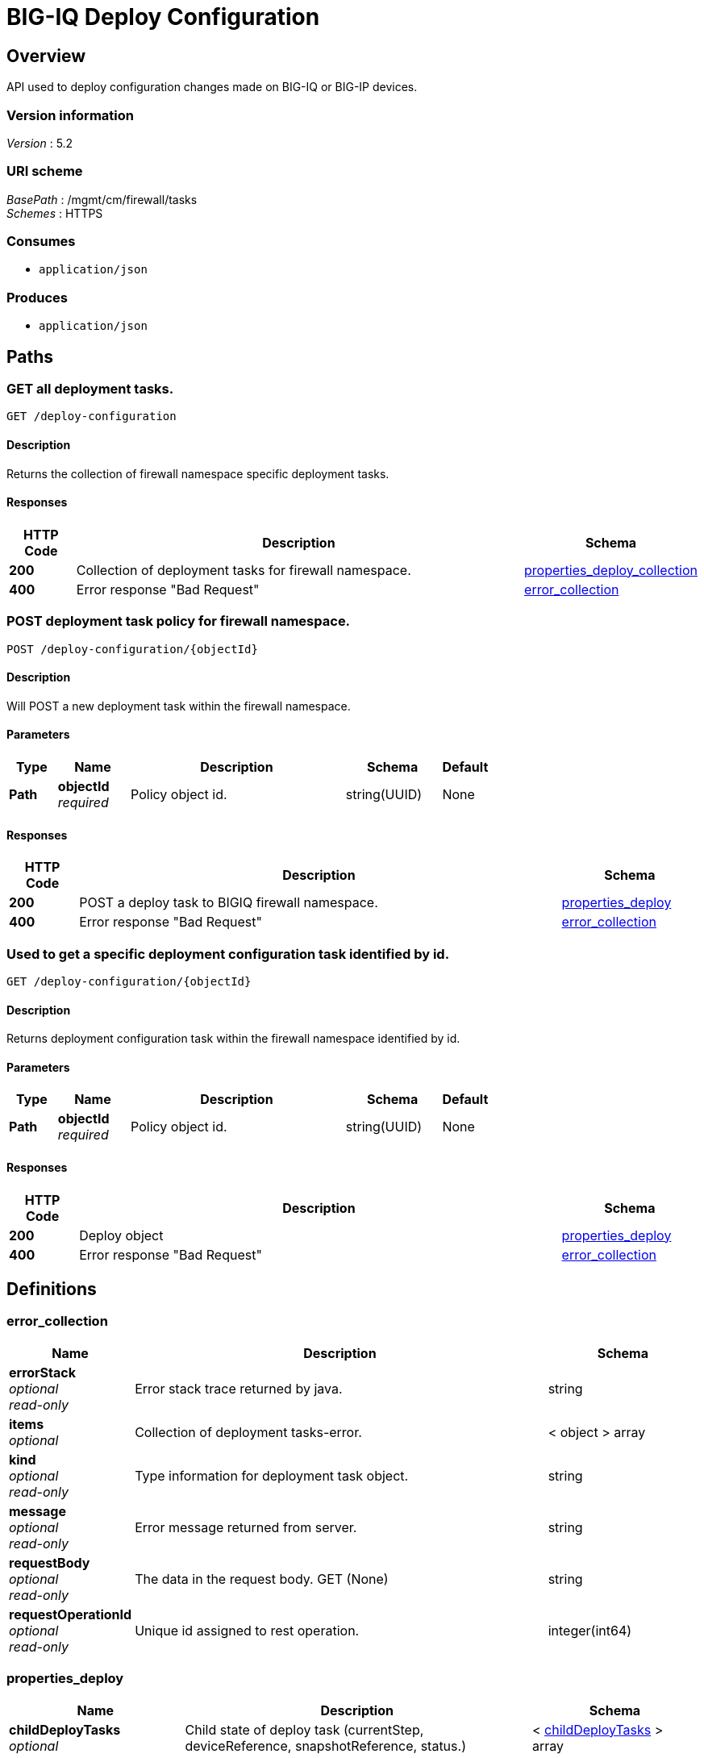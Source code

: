 = BIG-IQ Deploy Configuration


[[_overview]]
== Overview
API used to deploy configuration changes made on BIG-IQ or BIG-IP devices.


=== Version information
[%hardbreaks]
_Version_ : 5.2


=== URI scheme
[%hardbreaks]
_BasePath_ : /mgmt/cm/firewall/tasks
_Schemes_ : HTTPS


=== Consumes

* `application/json`


=== Produces

* `application/json`




[[_paths]]
== Paths

[[_deploy-configuration_get]]
=== GET all deployment tasks.
....
GET /deploy-configuration
....


==== Description
Returns the collection of firewall namespace specific deployment tasks.


==== Responses

[options="header", cols=".^2,.^14,.^4"]
|===
|HTTP Code|Description|Schema
|*200*|Collection of deployment tasks for firewall namespace.|<<_properties_deploy_collection,properties_deploy_collection>>
|*400*|Error response "Bad Request"|<<_error_collection,error_collection>>
|===


[[_deploy-configuration_objectid_post]]
=== POST deployment task policy for firewall namespace.
....
POST /deploy-configuration/{objectId}
....


==== Description
Will POST a new deployment task within the firewall namespace.


==== Parameters

[options="header", cols=".^2,.^3,.^9,.^4,.^2"]
|===
|Type|Name|Description|Schema|Default
|*Path*|*objectId* +
_required_|Policy object id.|string(UUID)|None
|===


==== Responses

[options="header", cols=".^2,.^14,.^4"]
|===
|HTTP Code|Description|Schema
|*200*|POST a deploy task to BIGIQ firewall namespace.|<<_properties_deploy,properties_deploy>>
|*400*|Error response "Bad Request"|<<_error_collection,error_collection>>
|===


[[_deploy-configuration_objectid_get]]
=== Used to get a specific deployment configuration task identified by id.
....
GET /deploy-configuration/{objectId}
....


==== Description
Returns deployment configuration task within the firewall namespace identified by id.


==== Parameters

[options="header", cols=".^2,.^3,.^9,.^4,.^2"]
|===
|Type|Name|Description|Schema|Default
|*Path*|*objectId* +
_required_|Policy object id.|string(UUID)|None
|===


==== Responses

[options="header", cols=".^2,.^14,.^4"]
|===
|HTTP Code|Description|Schema
|*200*|Deploy object|<<_properties_deploy,properties_deploy>>
|*400*|Error response "Bad Request"|<<_error_collection,error_collection>>
|===




[[_definitions]]
== Definitions

[[_error_collection]]
=== error_collection

[options="header", cols=".^3,.^11,.^4"]
|===
|Name|Description|Schema
|*errorStack* +
_optional_ +
_read-only_|Error stack trace returned by java.|string
|*items* +
_optional_|Collection of deployment tasks-error.|< object > array
|*kind* +
_optional_ +
_read-only_|Type information for deployment task object.|string
|*message* +
_optional_ +
_read-only_|Error message returned from server.|string
|*requestBody* +
_optional_ +
_read-only_|The data in the request body. GET (None)|string
|*requestOperationId* +
_optional_ +
_read-only_|Unique id assigned to rest operation.|integer(int64)
|===


[[_properties_deploy]]
=== properties_deploy

[options="header", cols=".^3,.^11,.^4"]
|===
|Name|Description|Schema
|*childDeployTasks* +
_optional_|Child state of deploy task (currentStep, deviceReference, snapshotReference, status.)|< <<_properties_deploy_childdeploytasks,childDeployTasks>> > array
|*childSnapshotReference* +
_optional_|Shared namespace snapshot that was created during this deploy task.|<<_properties_deploy_childsnapshotreference,childSnapshotReference>>
|*currentStep* +
_optional_|Step of task during deploy process.|string
|*deviceDetails* +
_optional_|Detail of device (deviceReference, difference count, verify error count, verify critical error count, post deploy error count, hostname).|< <<_properties_deploy_devicedetails,deviceDetails>> > array
|*differenceReference* +
_optional_|Reference link to config differences.|<<_properties_deploy_differencereference,differenceReference>>
|*differenceTaskReference* +
_optional_|Reference link to task config differences.|<<_properties_deploy_differencetaskreference,differenceTaskReference>>
|*discoveryTaskReferences* +
_optional_|Reference link to collection of discovery tasks.|< <<_properties_deploy_discoverytaskreferences,discoveryTaskReferences>> > array
|*distributeTaskReference* +
_optional_|Deploy needed, reference link to firewall distribute rest configuration.|<<_properties_deploy_distributetaskreference,distributeTaskReference>>
|*distributeTaskReferences* +
_optional_|Deploy needed, reference link to shared security distribute rest configuration.|<<_properties_deploy_distributetaskreferences,distributeTaskReferences>>
|*endDateTime* +
_optional_|End time, in date format, the deployment task completed.|string
|*firewallIpAddress* +
_optional_|Firewall IP Address|string
|*firewallType* +
_optional_|Firewall Type (VIP, SIP, RD, Mgmt etc..)|string
|*generation* +
_optional_ +
_read-only_|A unique integer that allows admin track change to deploy object.|integer(int64)
|*id* +
_optional_ +
_read-only_|Unique id assigned to a deploy task object.|string
|*identityReferences* +
_optional_|Reference link table to authz users.|< <<_properties_deploy_identityreferences,identityReferences>> > array
|*isChildTask* +
_optional_|Defines if a task is a child object noted by childDeployTasks. (True/False)|boolean
|*kind* +
_optional_ +
_read-only_|Identification of resource ex. cm:firewall:tasks:deploy-configuration:deployconfigtaskstate|string
|*lastUpdateMicros* +
_optional_ +
_read-only_|Time, in microsec, when deploy task was updated.|integer(int64)
|*name* +
_optional_|Name of deployment task|string
|*ownerMachineId* +
_optional_|A unique id generated by software if idenftiy device object using hardware address.|string
|*parentTaskReference* +
_optional_|Reference link to parent deploy-configuration task.|<<_properties_deploy_parenttaskreference,parentTaskReference>>
|*partition* +
_optional_|BIGIP partition, default Common.|string
|*selfLink* +
_optional_ +
_read-only_|URI link used to identify the deploy task object.|string
|*skipVerifyConfig* +
_optional_|Skip verification of configuration for deployment.|boolean
|*snapshotReference* +
_optional_|Reference to snapshot for deploy task.|<<_properties_deploy_snapshotreference,snapshotReference>>
|*snapshotTaskReference* +
_optional_|Reference link to snapshot-config task.|<<_properties_deploy_snapshottaskreference,snapshotTaskReference>>
|*startDateTime* +
_optional_|Start time, in date format, the depolyment task began.|string
|*status* +
_optional_|Status or actual state of task in state machine.|string
|*userReference* +
_optional_|Reference link to authz user.|<<_properties_deploy_userreference,userReference>>
|*username* +
_optional_|Username of user.|string
|*verifyConfigReference* +
_optional_|Reference to the verify configuration.|<<_properties_deploy_verifyconfigreference,verifyConfigReference>>
|*verifyConfigTaskReference* +
_optional_|Reference to the verification task.|<<_properties_deploy_verifyconfigtaskreference,verifyConfigTaskReference>>
|===

[[_properties_deploy_childdeploytasks]]
*childDeployTasks*

[options="header", cols=".^3,.^11,.^4"]
|===
|Name|Description|Schema
|*deviceReference* +
_optional_|Device reference link for each child task of deploy.|< <<_properties_deploy_devicereference,deviceReference>> > array
|*skipDistribution* +
_optional_|Skip distribution of configuration during deployment.(True/False) Verfication only prior.|boolean
|===

[[_properties_deploy_devicereference]]
*deviceReference*

[options="header", cols=".^3,.^11,.^4"]
|===
|Name|Description|Schema
|*link* +
_optional_|Reference link to device object for deploy task.|string
|===

[[_properties_deploy_childsnapshotreference]]
*childSnapshotReference*

[options="header", cols=".^3,.^11,.^4"]
|===
|Name|Description|Schema
|*isSubcollection* +
_optional_|Is subcollection of snapshots created by the deploy task. (True/False)|boolean
|*link* +
_optional_|Reference link to snapshot for deploy task.|string
|===

[[_properties_deploy_devicedetails]]
*deviceDetails*

[options="header", cols=".^3,.^11,.^4"]
|===
|Name|Description|Schema
|*deviceReference* +
_optional_|Reference link to device object for deploy task.|<<_properties_deploy_devicereference,deviceReference>>
|*differenceCount* +
_optional_|A count of the number of difference during evaluation.|integer
|*hostname* +
_optional_|Hostname of device deploying configuration to. |string
|*postDeploymentErrorCount* +
_optional_|A count of the errors encountered post deploy.|integer
|*verificationCriticalErrorCount* +
_optional_|A count of critical errors encountered during verification.|integer
|*verificationErrorCount* +
_optional_|A count of errors encountered during verification.|integer
|===

[[_properties_deploy_devicereference]]
*deviceReference*

[options="header", cols=".^3,.^11,.^4"]
|===
|Name|Description|Schema
|*link* +
_optional_|Reference link to device object for deploy task.|string
|===

[[_properties_deploy_differencereference]]
*differenceReference*

[options="header", cols=".^3,.^11,.^4"]
|===
|Name|Description|Schema
|*isSubcollection* +
_optional_|Is subcollection of differences (True/False)|boolean
|*link* +
_optional_|Reference link to difference array object.|string
|===

[[_properties_deploy_differencetaskreference]]
*differenceTaskReference*

[options="header", cols=".^3,.^11,.^4"]
|===
|Name|Description|Schema
|*link* +
_optional_|Reference link to differencer task.|string
|===

[[_properties_deploy_differencetaskreferences]]
*differenceTaskReferences*

[options="header", cols=".^3,.^11,.^4"]
|===
|Name|Description|Schema
|*isSubcollection* +
_optional_|Is subcollection of diffencer tasks.|boolean
|*link* +
_optional_|Reference links to differencer tasks.|string
|===

[[_properties_deploy_discoverytaskreferences]]
*discoveryTaskReferences*

[options="header", cols=".^3,.^11,.^4"]
|===
|Name|Description|Schema
|*isSubcollection* +
_optional_|Is subcollection of discovery tasks.|boolean
|*link* +
_optional_|Reference links to discovery tasks.|string
|===

[[_properties_deploy_distributetaskreference]]
*distributeTaskReference*

[options="header", cols=".^3,.^11,.^4"]
|===
|Name|Description|Schema
|*link* +
_optional_|Reference links to distribute task.|string
|===

[[_properties_deploy_distributetaskreferences]]
*distributeTaskReferences*

[options="header", cols=".^3,.^11,.^4"]
|===
|Name|Description|Schema
|*isSubcollection* +
_optional_|Is subcollection of distribute tasks.|boolean
|*link* +
_optional_|Reference links to distribute tasks.|string
|===

[[_properties_deploy_identityreferences]]
*identityReferences*

[options="header", cols=".^3,.^11,.^4"]
|===
|Name|Description|Schema
|*isSubcollection* +
_optional_|Is subcollection of identity reference object.|boolean
|*link* +
_optional_|Reference links to identity reference object.|string
|===

[[_properties_deploy_parenttaskreference]]
*parentTaskReference*

[options="header", cols=".^3,.^11,.^4"]
|===
|Name|Description|Schema
|*link* +
_optional_|Reference links to deploy-configuration task.|string
|===

[[_properties_deploy_snapshotreference]]
*snapshotReference*

[options="header", cols=".^3,.^11,.^4"]
|===
|Name|Description|Schema
|*link* +
_optional_|Reference links to snapshot object.|string
|===

[[_properties_deploy_snapshottaskreference]]
*snapshotTaskReference*

[options="header", cols=".^3,.^11,.^4"]
|===
|Name|Description|Schema
|*isSubcollection* +
_optional_|Is subcollection of snapshot tasks.|boolean
|*link* +
_optional_|Reference links to snapshot task.|string
|===

[[_properties_deploy_userreference]]
*userReference*

[options="header", cols=".^3,.^11,.^4"]
|===
|Name|Description|Schema
|*link* +
_optional_|Reference links to user reference object.|string
|===

[[_properties_deploy_verifyconfigreference]]
*verifyConfigReference*

[options="header", cols=".^3,.^11,.^4"]
|===
|Name|Description|Schema
|*link* +
_optional_|Reference links to verification reference object.|string
|===

[[_properties_deploy_verifyconfigtaskreference]]
*verifyConfigTaskReference*

[options="header", cols=".^3,.^11,.^4"]
|===
|Name|Description|Schema
|*link* +
_optional_|Reference links to verifcation reference task.|string
|===


[[_properties_deploy_collection]]
=== properties_deploy_collection

[options="header", cols=".^3,.^11,.^4"]
|===
|Name|Description|Schema
|*generation* +
_optional_ +
_read-only_|A unique integer that tracks changes to deploy collection object.|integer(int64)
|*items* +
_optional_|Collection of deploy tasks-properties.|< object > array
|*kind* +
_optional_ +
_read-only_|Type information for this deploy collection object.|string
|*lastUpdateMicros* +
_optional_ +
_read-only_|Update time (micros) for last change made to an deploy task collection object-time.|integer(int64)
|*selfLink* +
_optional_ +
_read-only_|A reference link URI to the deploy task collection object.|string
|===






